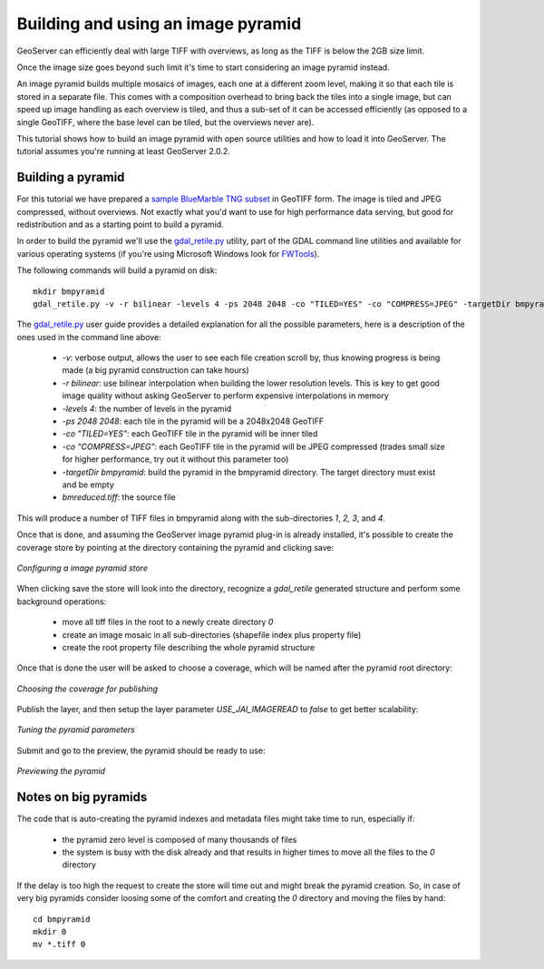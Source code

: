 .. _tutorials_palettedimages:

Building and using an image pyramid
===================================

GeoServer can efficiently deal with large TIFF with overviews, as long as the TIFF is below the 2GB size limit.

Once the image size goes beyond such limit it's time to start considering an image pyramid instead.

An image pyramid builds multiple mosaics of images, each one at a different zoom level, making it so that each tile is stored in a separate file. This comes with a composition overhead to bring back the tiles into a single image, but can speed up image handling as each overview is tiled, and thus a sub-set of it can be accessed efficiently (as opposed to a single GeoTIFF, where the base level can be tiled, but the overviews never are).

This tutorial shows how to build an image pyramid with open source utilities and how to load it into GeoServer. The tutorial assumes you're running at least GeoServer 2.0.2.

Building a pyramid
------------------

For this tutorial we have prepared a `sample BlueMarble TNG subset <http://gridlock.openplans.org/data/bmreduced.tiff>`_ in GeoTIFF form. The image is tiled and JPEG compressed, without overviews. Not exactly what you'd want to use for high performance data serving, but good for redistribution and as a starting point to build a pyramid.

In order to build the pyramid we'll use the `gdal_retile.py <http://www.gdal.org/gdal_retile.html>`_ utility, part of the GDAL command line utilities and available for various operating systems (if you're using Microsoft Windows look for `FWTools <http://fwtools.maptools.org/>`_).

The following commands will build a pyramid on disk::

   mkdir bmpyramid
   gdal_retile.py -v -r bilinear -levels 4 -ps 2048 2048 -co "TILED=YES" -co "COMPRESS=JPEG" -targetDir bmpyramid bmreduced.tiff
   
The `gdal_retile.py  <http://www.gdal.org/gdal_retile.html>`_ user guide provides a detailed explanation for all the possible parameters, here is a description of the ones used in the command line above:
   
  * `-v`: verbose output, allows the user to see each file creation scroll by, thus knowing progress is being made (a big pyramid construction can take hours)
  * `-r bilinear`: use bilinear interpolation when building the lower resolution levels. This is key to get good image quality without asking GeoServer to perform expensive interpolations in memory
  * `-levels 4`: the number of levels in the pyramid
  * `-ps 2048 2048`: each tile in the pyramid will be a 2048x2048 GeoTIFF
  * `-co "TILED=YES"`: each GeoTIFF tile in the pyramid will be inner tiled
  * `-co "COMPRESS=JPEG"`: each GeoTIFF tile in the pyramid will be JPEG compressed (trades small size for higher performance, try out it without this parameter too)
  * `-targetDir bmpyramid`: build the pyramid in the bmpyramid directory. The target directory must exist and be empty
  * `bmreduced.tiff`: the source file
  
This will produce a number of TIFF files in bmpyramid along with the sub-directories `1`, `2,` `3`, and `4`.
   
Once that is done, and assuming the GeoServer image pyramid plug-in is already installed, it's possible to create the coverage store by pointing at the directory containing the pyramid and clicking save:

.. figure:: configureStore.png
   :align: center
   
   *Configuring a image pyramid store*

When clicking save the store will look into the directory, recognize a `gdal_retile` generated structure and perform some background operations:

  - move all tiff files in the root to a newly create directory `0`
  - create an image mosaic in all sub-directories (shapefile index plus property file)
  - create the root property file describing the whole pyramid structure
  
Once that is done the user will be asked to choose a coverage, which will be named after the pyramid root directory:

.. figure:: chooseLayer.png
   :align: center

   *Choosing the coverage for publishing*

Publish the layer, and then setup the layer parameter `USE_JAI_IMAGEREAD` to `false` to get better scalability:

.. figure:: layerParams.png
   :align: center

   *Tuning the pyramid parameters*

Submit and go to the preview, the pyramid should be ready to use:

.. figure:: preview.png
   :align: center

   *Previewing the pyramid*

Notes on big pyramids
---------------------

The code that is auto-creating the pyramid indexes and metadata files might take time to run, especially if:

  - the pyramid zero level is composed of many thousands of files
  - the system is busy with the disk already and that results in higher times to move all the files to the `0` directory

If the delay is too high the request to create the store will time out and might break the pyramid creation.
So, in case of very big pyramids consider loosing some of the comfort and creating the `0` directory and moving the files by hand::

  cd bmpyramid
  mkdir 0
  mv *.tiff 0
  


